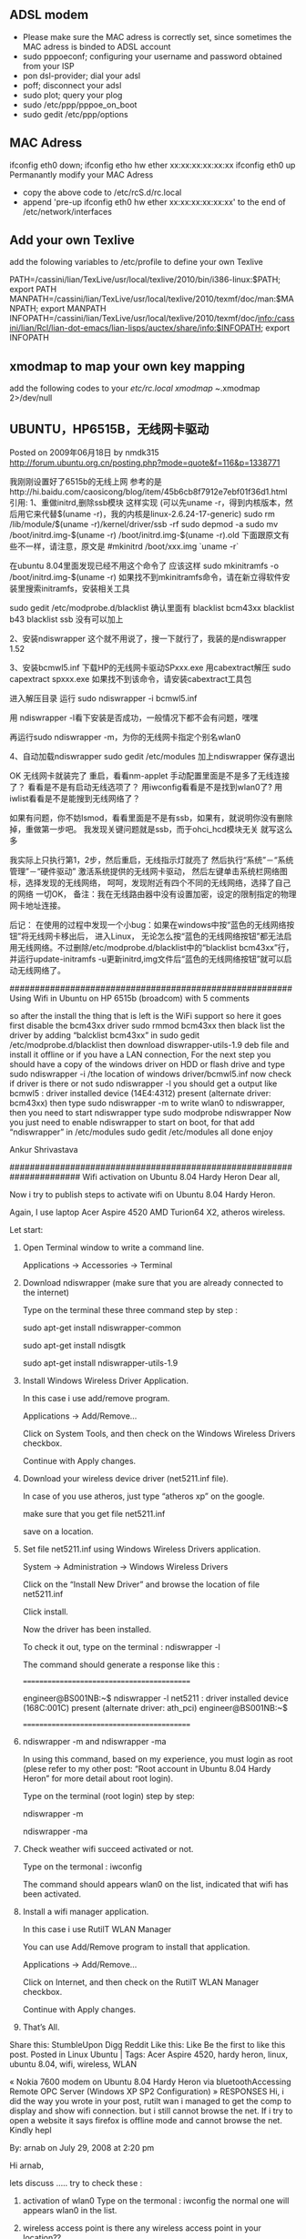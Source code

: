 # -*- org -*-

# Time-stamp: <2012-04-10 23:37:49 Tuesday by lian>

#+OPTIONS: ^:nil author:nil timestamp:nil creator:nil
** ADSL modem
   - Please make sure the MAC adress is correctly set, since sometimes the MAC adress is binded to ADSL account
   - sudo pppoeconf; configuring your username and password obtained from your ISP
   - pon dsl-provider; dial your adsl
   - poff; disconnect your adsl
   - sudo plot; query your plog
   - sudo /etc/ppp/pppoe_on_boot
   - sudo gedit /etc/ppp/options

** MAC Adress
   ifconfig eth0 down;
   ifconfig etho hw ether xx:xx:xx:xx:xx:xx
   ifconfig eth0 up
   Permanantly modify your MAC Adress
   - copy the above code to /etc/rcS.d/rc.local
   - append 'pre-up ifconfig eth0 hw ether xx:xx:xx:xx:xx:xx' to the end of /etc/network/interfaces
     
** Add your own Texlive 
   add the folowing variables  to /etc/profile to define your own Texlive

   PATH=/cassini/lian/TexLive/usr/local/texlive/2010/bin/i386-linux:$PATH; export PATH 
   MANPATH=/cassini/lian/TexLive/usr/local/texlive/2010/texmf/doc/man:$MANPATH; export MANPATH 
   INFOPATH=/cassini/lian/TexLive/usr/local/texlive/2010/texmf/doc/info:/cassini/lian/Rcl/lian-dot-emacs/lian-lisps/auctex/share/info:$INFOPATH; 
   export INFOPATH

** xmodmap to map your own key mapping
   add the following codes to your /etc/rc.local
   xmodmap ~/.xmodmap 2>/dev/null

   

** UBUNTU，HP6515B，无线网卡驱动
   Posted on 2009年06月18日 by nmdk315
   http://forum.ubuntu.org.cn/posting.php?mode=quote&f=116&p=1338771

   我刚刚设置好了6515b的无线上网
   参考的是http://hi.baidu.com/caosicong/blog/item/45b6cb8f7912e7ebf01f36d1.html
   引用:
   1、重做initrd,删除ssb模块
   这样实现
   (可以先uname -r，得到内核版本，然后用它来代替$(uname -r)，我的内核是linux-2.6.24-17-generic)
   sudo rm /lib/module/$(uname -r)/kernel/driver/ssb -rf
   sudo depmod -a
   sudo mv /boot/initrd.img-$(uname -r) /boot/initrd.img-$(uname -r).old
   下面跟原文有些不一样，请注意，原文是
   #mkinitrd /boot/xxx.img `uname -r`

   在ubuntu 8.04里面发现已经不用这个命令了
   应该这样
   sudo mkinitramfs -o /boot/initrd.img-$(uname -r)
   如果找不到mkinitramfs命令，请在新立得软件安装里搜索initramfs，安装相关工具

   sudo gedit /etc/modprobe.d/blacklist
   确认里面有
   blacklist bcm43xx
   blacklist b43
   blacklist ssb
   没有可以加上

   2、安装ndiswrapper
   这个就不用说了，搜一下就行了，我装的是ndiswrapper 1.52

   3、安装bcmwl5.inf
   下载HP的无线网卡驱动SPxxx.exe
   用cabextract解压
   sudo capextract spxxx.exe
   如果找不到该命令，请安装cabextract工具包

   进入解压目录
   运行
   sudo ndiswrapper -i bcmwl5.inf

   用 ndiswrapper -l看下安装是否成功，一般情况下都不会有问题，嘿嘿

   再运行sudo ndiswrapper -m，为你的无线网卡指定个别名wlan0

   4、自动加载ndiswrapper
   sudo gedit /etc/modules
   加上ndiswrapper
   保存退出

   OK
   无线网卡就装完了
   重启，看看nm-applet 手动配置里面是不是多了无线连接了？
   看看是不是有启动无线选项了？
   用iwconfig看看是不是找到wlan0了?
   用iwlist看看是不是能搜到无线网络了？

   如果有问题，你不妨lsmod，看看里面是不是有ssb，如果有，就说明你没有删除掉，重做第一步吧。
   我发现关键问题就是ssb，而于ohci_hcd模块无关
   就写这么多

   我实际上只执行第1，2步，然后重启，无线指示灯就亮了
   然后执行“系统”－“系统管理”－“硬件驱动”
   激活系统提供的无线网卡驱动，
   然后左键单击系统栏网络图标，选择发现的无线网络，
   呵呵，发现附近有四个不同的无线网络，选择了自己的网络
   一切OK，
   备注：我在无线路由器中没有设置加密，设定的限制指定的物理网卡地址连接。
   
   后记：
   在使用的过程中发现一个小bug：如果在windows中按“蓝色的无线网络按钮”将无线网卡移出后， 进入Linux， 无论怎么按“蓝色的无线网络按钮”都无法启用无线网络。不过删除/etc/modprobe.d/blacklist中的“blacklist bcm43xx”行， 并运行update-initramfs -u更新initrd,img文件后“蓝色的无线网络按钮”就可以启动无线网络了。

########################################################
   Using Wifi in Ubuntu on HP 6515b (broadcom)
   with 5 comments

   so after the install the thing that is left is the WiFi support so here it goes
   first disable the bcm43xx driver
   sudo rmmod bcm43xx
   then black list the driver by adding “balcklist bcm43xx” in
   sudo gedit /etc/modprobe.d/blacklist
   then download diswrapper-utils-1.9 deb file and install it offline or if you have a LAN connection, For the next step you should have a copy of the windows driver on HDD or flash drive and type
   sudo ndiswrapper -i /the location of windows driver/bcmwl5.inf
   now check if driver is there or not
   sudo ndiswrapper -l
   you should get a output like
   bcmwl5 : driver installed
   device (14E4:4312) present (alternate driver: bcm43xx)
   then type
   sudo ndiswrapper -m
   to write wlan0 to ndiswrapper, then you need to start ndiswrapper type
   sudo modprobe ndiswrapper
   Now you just need to enable ndiswrapper to start on boot, for that add “ndiswrapper” in /etc/modules
   sudo gedit /etc/modules
   all done enjoy

   Ankur Shrivastava

######################################################################
   Wifi activation on Ubuntu 8.04 Hardy Heron
   Dear all,

   Now i try to publish steps to activate wifi on Ubuntu 8.04 Hardy Heron.

   Again, I use laptop Acer Aspire 4520 AMD Turion64 X2, atheros wireless.

   Let start:

1. Open Terminal window to write a command line.

   Applications -> Accessories -> Terminal

2. Download ndiswrapper (make sure that you are already connected to the internet)

   Type on the terminal these three command step by step :

   sudo apt-get install ndiswrapper-common

   sudo apt-get install ndisgtk

   sudo apt-get install ndiswrapper-utils-1.9

3. Install Windows Wireless Driver Application.

   In this case i use add/remove program.

   Applications -> Add/Remove…

   Click on System Tools, and then check on the Windows Wireless Drivers checkbox.

   Continue with Apply changes.

4. Download your wireless device driver (net5211.inf file).

   In case of you use atheros, just type “atheros xp” on the google.

   make sure that you get file net5211.inf

   save on a location.

5. Set file net5211.inf using Windows Wireless Drivers application.

   System -> Administration -> Windows Wireless Drivers

   Click on the “Install New Driver” and browse the location of file net5211.inf

   Click install.

   Now the driver has been installed.

   To check it out, type on the terminal : ndiswrapper -l

   The command should generate a response like this :

   ===========================================

   engineer@BS001NB:~$ ndiswrapper -l
   net5211 : driver installed
   device (168C:001C) present (alternate driver: ath_pci)
   engineer@BS001NB:~$

   ===========================================

6. ndiswrapper -m and ndiswrapper -ma

   In using this command, based on my experience, you must login as root (plese refer to my other post: “Root account in Ubuntu 8.04 Hardy Heron” for more detail about root login).

   Type on the terminal (root login) step by step:

   ndiswrapper -m

   ndiswrapper -ma

7. Check weather wifi succeed activated or not.

   Type on the termonal : iwconfig

   The command should appears wlan0 on the list, indicated that wifi has been activated.

8. Install a wifi manager application.

   In this case i use RutilT WLAN Manager

   You can use Add/Remove program to install that application.

   Applications -> Add/Remove…

   Click on Internet, and then check on the RutilT WLAN Manager checkbox.

   Continue with Apply changes.

8. That’s All.


   Share this:
   StumbleUpon
   Digg
   Reddit
   Like this:
   Like
   Be the first to like this post.
   Posted in Linux Ubuntu | Tags: Acer Aspire 4520, hardy heron, linux, ubuntu 8.04, wifi, wireless, WLAN

   « Nokia 7600 modem on Ubuntu 8.04 Hardy Heron via bluetoothAccessing Remote OPC Server (Windows XP SP2 Configuration) »
   RESPONSES
   Hi, i did the way you wrote in your post, rutilt wan i managed to get the comp to display and show wifi connection. but i still cannot browse the net. If i try to open a website it says firefox is offline mode and cannot browse the net. Kindly hepl

   By: arnab on July 29, 2008 
   at 2:20 pm

   Hi arnab,

   lets discuss ….. 
   try to check these :
1. activation of wlan0
   Type on the termonal : iwconfig
   the normal one will appears wlan0 in the list.
2. wireless access point
   is there any wireless access point in your location??
3. enabling the wireless hardware.
   This is maybe the confuse one (my case).
   My laptop acer 4520, using atheros wireless.
   If I use windows OS, It’s look functioned well. when I enable the wireless hardware (I press the wireless button), The light will ON, indicated wireless has been enabled.

   Otherwise, in my Ubuntu, i can’t see that indication, so actually we don’t know weather the wireless hardware has been enabled or not. But it’s functioned well. I press the wireless button (without indication), then scan the wireless access point using RutilT WLAN, and I catch them.

   By: badank on July 29, 2008 
   at 3:39 pm

   I have the same make and model of you. I follow ALL your steps, I get to the “iwconfig” and it says it’s not installed. Is there something wrong with my driver I found? It’s the net5211,inf, like you said.

   My button does not flash, nor does Ubuntu ask if I am want to search for wireless networks.

   By: Dave on November 21, 2008 
   at 11:13 am

   You are not yet succeed …
   The key is at step 5. You should get the success at that step.

   Even if you are succeed, the button still didn’t flash (in my experience with my laptop) … but the wifi work well.

   By: badank on November 24, 2008 
   at 9:24 pm

   As I know, this type of Acer 4520 equipped wifi from Broadcomm, so mine. Make sure you have chosen the right driver. But, I’m not try for my Acer. Currently I satisfied enough when my Acer printing on iP1880. So far I don’t need wifi connection.

   Sorry my bad english.

   By: mawan on December 29, 2008 
   at 10:47 am

   Good idea to try with wifi broadcomm driver …
   Please make a report if done …

   By: badank on December 29, 2008 
   at 11:28 am

   can we use this guide on 64-bit machine? Thanks!

   By: number13 on January 9, 2009 
   at 7:19 am

   I use Ubuntu-8.04 32 bit version …

   Actually I can’t answer your question because I don’t have experience with that 64 bit version.



###################################################################################UBUNTU，HP6515B，无线网卡驱动
   Posted on 2009年06月18日 by nmdk315
   http://forum.ubuntu.org.cn/posting.php?mode=quote&f=116&p=1338771

   我刚刚设置好了6515b的无线上网
   参考的是http://hi.baidu.com/caosicong/blog/item/45b6cb8f7912e7ebf01f36d1.html
   引用:
   1、重做initrd,删除ssb模块
   这样实现
   (可以先uname -r，得到内核版本，然后用它来代替$(uname -r)，我的内核是linux-2.6.24-17-generic)
   sudo rm /lib/module/$(uname -r)/kernel/driver/ssb -rf
   sudo depmod -a
   sudo mv /boot/initrd.img-$(uname -r) /boot/initrd.img-$(uname -r).old
   下面跟原文有些不一样，请注意，原文是
#mkinitrd /boot/xxx.img `uname -r`

   在ubuntu 8.04里面发现已经不用这个命令了
   应该这样
   sudo mkinitramfs -o /boot/initrd.img-$(uname -r)
   如果找不到mkinitramfs命令，请在新立得软件安装里搜索initramfs，安装相关工具

   sudo gedit /etc/modprobe.d/blacklist
   确认里面有
   blacklist bcm43xx
   blacklist b43
   blacklist ssb
   没有可以加上

   2、安装ndiswrapper
   这个就不用说了，搜一下就行了，我装的是ndiswrapper 1.52

   3、安装bcmwl5.inf
   下载HP的无线网卡驱动SPxxx.exe
   用cabextract解压
   sudo capextract spxxx.exe
   如果找不到该命令，请安装cabextract工具包

   进入解压目录
   运行
   sudo ndiswrapper -i bcmwl5.inf

   用 ndiswrapper -l看下安装是否成功，一般情况下都不会有问题，嘿嘿

   再运行sudo ndiswrapper -m，为你的无线网卡指定个别名wlan0

   4、自动加载ndiswrapper
   sudo gedit /etc/modules
   加上ndiswrapper
   保存退出

   OK
   无线网卡就装完了
   重启，看看nm-applet 手动配置里面是不是多了无线连接了？
   看看是不是有启动无线选项了？
   用iwconfig看看是不是找到wlan0了?
   用iwlist看看是不是能搜到无线网络了？

   如果有问题，你不妨lsmod，看看里面是不是有ssb，如果有，就说明你没有删除掉，重做第一步吧。
   我发现关键问题就是ssb，而于ohci_hcd模块无关
   就写这么多

   我实际上只执行第1，2步，然后重启，无线指示灯就亮了
   然后执行“系统”－“系统管理”－“硬件驱动”
   激活系统提供的无线网卡驱动，
   然后左键单击系统栏网络图标，选择发现的无线网络，
   呵呵，发现附近有四个不同的无线网络，选择了自己的网络
   一切OK，
   备注：我在无线路由器中没有设置加密，设定的限制指定的物理网卡地址连接。

   以上供大家参考。
   Enabling WiFi in Fedora 9 HP 6515b using Ndiswrapper
   May 16, 2008djaysLeave a commentGo to comments
1) You got  to have GCC 4+ and MAKE installed in your system to compile Ndiswrapper(get them from dvd)

   2)in terminal go to the directory containig ndiswrapper tarball package (type following commands as super user -> su or sudo -i

   3)make

   4)make install

   5)See COMMON STEPS

   Alternate:

1) If you got the live cd be prepared to download and install gcc from internet ( connect to friends comp)

   or download and install the packages:

   binutils
   gcc
   kernel-headers
   dkms
   glibc-devel
   libgomp
   dkms-ndiswrapper
   glibc-headers
   kernel-devel
   make
   COMMON STEPS

   1)/usr/sbin/ndiswrapper -i bcmwl5.inf (this is the win xp driver obtain it from windows installation or setup given by hp)

   2)use “/usr/sbin/ndiswrapper -m”

   3)use “/usr/sbin/ndiswrapper -mi”

   4)use “/usr/sbin/ndiswrapper -ma”

   5)gedit “/etc/modprobe.d/blacklist”

   add following lines ->

   blacklist b43

   blacklist ssb

   3)Reboot and see if the wifi networks are shown if not use “/sbin/modprobe ndiswrapper”

   and add the same line to /etc/rc.local

   IF THE ABOVE STEPS DON’T WORK PLEASE TELL ME THE EXACT PROBLEM.

   PEOPLE WITH OTHER WIRELESS CARDS TRY SAM PROCCEDURE WITH DIFFERENT DRIVER (MAKE SURE YOU ARE INSTALLING THE WIRELESS CARD DRIVER AND NOT THE CONTROLLER DRIVER)
